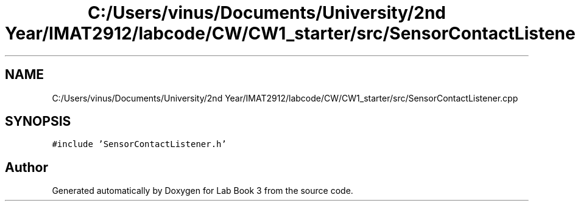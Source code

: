 .TH "C:/Users/vinus/Documents/University/2nd Year/IMAT2912/labcode/CW/CW1_starter/src/SensorContactListener.cpp" 3 "Fri Apr 30 2021" "Lab Book 3" \" -*- nroff -*-
.ad l
.nh
.SH NAME
C:/Users/vinus/Documents/University/2nd Year/IMAT2912/labcode/CW/CW1_starter/src/SensorContactListener.cpp
.SH SYNOPSIS
.br
.PP
\fC#include 'SensorContactListener\&.h'\fP
.br

.SH "Author"
.PP 
Generated automatically by Doxygen for Lab Book 3 from the source code\&.
